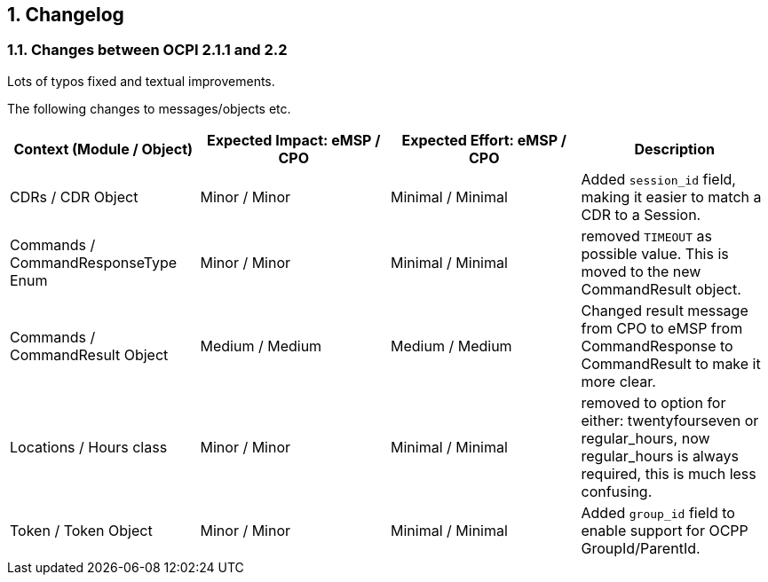 :numbered:
[[changelog_changelog]]
== Changelog

[[changelog_changes_between_ocpi_2.1.1_and_2.2]]
=== Changes between OCPI 2.1.1 and 2.2

Lots of typos fixed and textual improvements.

The following changes to messages/objects etc.

|===
|Context (Module / Object) |Expected Impact: eMSP / CPO |Expected Effort: eMSP / CPO |Description

|CDRs / CDR Object |Minor / Minor |Minimal / Minimal |Added `session_id` field, making it easier to match a CDR to a Session.
|Commands / CommandResponseType Enum |Minor / Minor |Minimal / Minimal |removed `TIMEOUT` as possible value. This is moved to the new CommandResult object.
|Commands / CommandResult Object |Medium / Medium |Medium / Medium |Changed result message from CPO to eMSP from CommandResponse to CommandResult to make it more clear.
|Locations / Hours class |Minor / Minor |Minimal / Minimal |removed to option for either: twentyfourseven or regular_hours, now regular_hours is always required, this is much less confusing.
|Token / Token Object |Minor / Minor |Minimal / Minimal |Added `group_id` field to enable support for OCPP GroupId/ParentId.
|===